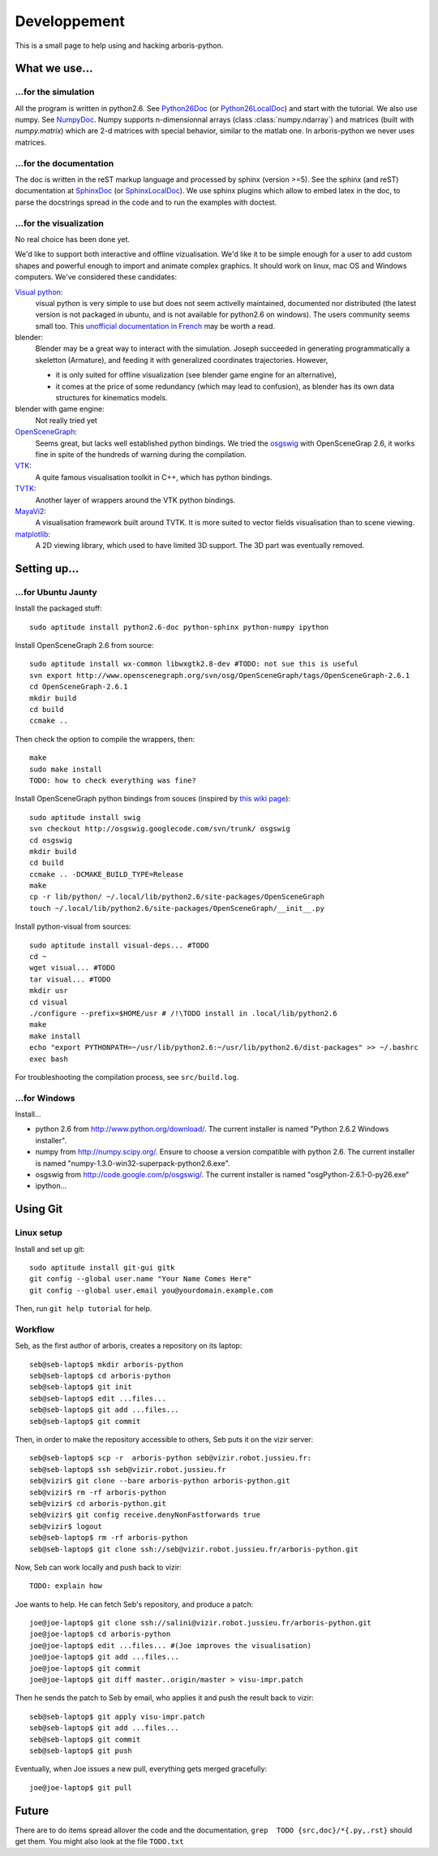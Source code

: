 =============
Developpement
=============

This is a small page to help using and hacking arboris-python.
  

What we use...
==============

...for the simulation
---------------------

All the program is written in python2.6. See Python26Doc_ (or Python26LocalDoc_) and start with the tutorial. We also use numpy. See NumpyDoc_. Numpy supports n-dimensionnal arrays (class :class:`numpy.ndarray`) and matrices (built with `numpy.matrix`) which are 2-d matrices with special behavior, similar to the matlab one. In arboris-python we never uses matrices.

.. _Python26Doc:
  http://docs.python.org/

.. _Python26LocalDoc:
  file:///usr/share/doc/python2.6-doc/html/index.html

.. _NumpyDoc:
  http://docs.scipy.org/doc/


...for the documentation
------------------------

The doc is written in the reST markup language and processed by sphinx (version >=5). See the sphinx (and reST) documentation at SphinxDoc_ (or SphinxLocalDoc_). We use sphinx plugins which allow to embed latex in the doc, to parse the docstrings spread in the code and to run the examples with doctest.

.. _SphinxDoc:
  http://sphinx.pocoo.org/

.. _SphinxLocalDoc:
  file:///usr/share/doc/python-sphinx/html/index.html


...for the visualization
------------------------

No real choice has been done yet.

We'd like to support both interactive and offline vizualisation. We'd like it to be simple enough for a user to add custom shapes and powerful enough to import and animate complex graphics. It should work on linux, mac OS and Windows computers. We've considered these candidates:

`Visual python <http://vpython.org>`_: 
  visual python is very simple to use but does not seem activelly maintained, documented nor distributed (the latest version is not packaged in ubuntu, and is not available for python2.6 on windows). The users community seems small too. This `unofficial documentation in French <ftp://ftp-developpez.com/guigui/cours/python/vpython/fr/ManuelVpython.pdf>`_ may be worth a read.
  
blender:
  Blender may be a great way to interact with the simulation. Joseph succeeded in generating programmatically a skeletton (Armature), and feeding it with generalized coordinates trajectories. However,
 
  - it is only suited for offline visualization (see blender game engine for an alternative), 
  - it comes at the price of some redundancy (which may lead to confusion), as blender has its own data structures for kinematics models.

blender with game engine:
  Not really tried yet

`OpenSceneGraph <http://www.openscenegraph.org>`_:
  Seems great, but lacks well established python bindings. We tried the `osgswig <http://code.google.com/p/osgswig>`_ with OpenSceneGrap 2.6, it works fine in spite of the hundreds of warning during the compilation.

`VTK <http://www.vtk.org>`_:
  A quite famous visualisation toolkit in C++, which has python bindings.

`TVTK <https://svn.enthought.com/enthought/wiki/TVTK>`_:
  Another layer of wrappers around the VTK python bindings.

`MayaVi2 <https://svn.enthought.com/enthought/wiki/MayaVi>`_:
  A visualisation framework built around TVTK. It is more suited to vector fields visualisation than to scene viewing. 

`matplotlib <http://matplotlib.sourceforge.net/>`_:
  A 2D viewing library, which used to have limited 3D support. The 3D part was eventually removed.
  

Setting up...
=============

...for Ubuntu Jaunty
--------------------

Install the packaged stuff::

  sudo aptitude install python2.6-doc python-sphinx python-numpy ipython

Install OpenSceneGraph 2.6 from source::

  sudo aptitude install wx-common libwxgtk2.8-dev #TODO: not sue this is useful
  svn export http://www.openscenegraph.org/svn/osg/OpenSceneGraph/tags/OpenSceneGraph-2.6.1
  cd OpenSceneGraph-2.6.1
  mkdir build
  cd build
  ccmake ..

Then check the option to compile the wrappers, then::

  make
  sudo make install
  TODO: how to check everything was fine?

Install OpenSceneGraph python bindings from souces (inspired by `this wiki page <http://code.google.com/p/osgswig/wiki/BuildInstructions>`_)::

  sudo aptitude install swig
  svn checkout http://osgswig.googlecode.com/svn/trunk/ osgswig
  cd osgswig
  mkdir build
  cd build
  ccmake .. -DCMAKE_BUILD_TYPE=Release
  make
  cp -r lib/python/ ~/.local/lib/python2.6/site-packages/OpenSceneGraph
  touch ~/.local/lib/python2.6/site-packages/OpenSceneGraph/__init__.py

Install python-visual from sources::

  sudo aptitude install visual-deps... #TODO
  cd ~
  wget visual... #TODO
  tar visual... #TODO
  mkdir usr
  cd visual
  ./configure --prefix=$HOME/usr # /!\TODO install in .local/lib/python2.6
  make
  make install
  echo "export PYTHONPATH=~/usr/lib/python2.6:~/usr/lib/python2.6/dist-packages" >> ~/.bashrc
  exec bash

For troubleshooting the compilation process, see ``src/build.log``.

...for Windows
--------------

Install...

- python 2.6 from http://www.python.org/download/. The current installer is named "Python 2.6.2 Windows installer".
- numpy from http://numpy.scipy.org/. Ensure to choose a version compatible with python 2.6. The current installer is named "numpy-1.3.0-win32-superpack-python2.6.exe".
- osgswig from http://code.google.com/p/osgswig/. The current installer is named "osgPython-2.6.1-0-py26.exe"
- ipython...


Using Git
=========

Linux setup
-----------

Install and set up git::

  sudo aptitude install git-gui gitk
  git config --global user.name "Your Name Comes Here"
  git config --global user.email you@yourdomain.example.com

Then, run ``git help tutorial`` for help.

Workflow
--------

Seb, as the first author of arboris, creates a repository on its laptop::

  seb@seb-laptop$ mkdir arboris-python
  seb@seb-laptop$ cd arboris-python
  seb@seb-laptop$ git init
  seb@seb-laptop$ edit ...files... 
  seb@seb-laptop$ git add ...files...
  seb@seb-laptop$ git commit

Then, in order to make the repository accessible to others, Seb puts it on the vizir server::

  seb@seb-laptop$ scp -r  arboris-python seb@vizir.robot.jussieu.fr:
  seb@seb-laptop$ ssh seb@vizir.robot.jussieu.fr
  seb@vizir$ git clone --bare arboris-python arboris-python.git
  seb@vizir$ rm -rf arboris-python
  seb@vizir$ cd arboris-python.git
  seb@vizir$ git config receive.denyNonFastforwards true
  seb@vizir$ logout
  seb@seb-laptop$ rm -rf arboris-python
  seb@seb-laptop$ git clone ssh://seb@vizir.robot.jussieu.fr/arboris-python.git

Now, Seb can work locally and push back to vizir::

  TODO: explain how

Joe wants to help. He can fetch Seb's repository, and produce a patch::

  joe@joe-laptop$ git clone ssh://salini@vizir.robot.jussieu.fr/arboris-python.git
  joe@joe-laptop$ cd arboris-python
  joe@joe-laptop$ edit ...files... #(Joe improves the visualisation)
  joe@joe-laptop$ git add ...files...
  joe@joe-laptop$ git commit
  joe@joe-laptop$ git diff master..origin/master > visu-impr.patch

Then he sends the patch to Seb by email, who applies it and push the result back to vizir::

  seb@seb-laptop$ git apply visu-impr.patch
  seb@seb-laptop$ git add ...files...
  seb@seb-laptop$ git commit 
  seb@seb-laptop$ git push 

Eventually, when Joe issues a new pull, everything gets merged gracefully::

  joe@joe-laptop$ git pull


Future
======

There are to do items spread allover the code and the documentation, ``grep  TODO {src,doc}/*{.py,.rst}`` should get them. You might also look at the file ``TODO.txt``
